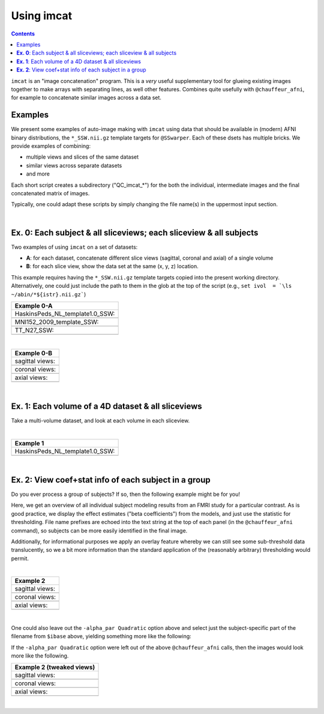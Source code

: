.. _tut_auto_imcat:

Using imcat
===========

.. contents::
   :depth: 3

.. highlight:: Tcsh


``imcat`` is an "image concatenation" program.  This is a *very* useful
supplementary tool for glueing existing images together to make arrays
with separating lines, as well other features.  Combines quite
usefully with ``@chauffeur_afni``, for example to concatenate similar
images across a data set.

Examples
--------

We present some examples of auto-image making with ``imcat`` using
data that should be available in (modern) AFNI binary distributions,
the ``*_SSW.nii.gz`` template targets for ``@SSwarper``.  Each of
these dsets has multiple bricks.  We provide examples of combining: 

* multiple views and slices of the same dataset

* similar views across separate datasets

* and more

Each short script creates a subdirectory ("QC_imcat_\*") for the both
the individual, intermediate images and the final concatenated matrix
of images.  

Typically, one could adapt these scripts by simply changing the file
name(s) in the uppermost input section.

|

**Ex. 0**: Each subject & all sliceviews;  each sliceview & all subjects
----------------------------------------------------------------

Two examples of using ``imcat`` on a set of datasets:

* **A**: for each dataset, concatenate different slice views (sagittal,
  coronal and axial) of a single volume

* **B**: for each slice view, show the data set at the same (x, y, z)
  location.

This example requires having the ``*_SSW.nii.gz`` template targets
copied into the present working directory.  Alternatively, one could
just include the path to them in the glob at the top of the script
(e.g., ``set ivol  = `\ls ~/abin/*${istr}.nii.gz```)

.. hidden-code-block:: Tcsh
   :starthidden: False
   :label: - show code y/n -

   #!/bin/tcsh

   # Auto-image-making example: imcat
   #
   # Here, concatenate (= glue together) images made with
   # @chauffeur_afni.  
   #
   # For an easily available set of images, here we use the
   # "*_SSW.nii.gz" reference templates distributed in AFNI, that are
   # used for @SSwarper (the combo-tool for performing nonlinear
   # registration and skull stripping insieme). 
   #
   # By changing the the list of files given to "$istr", this can be
   # directly adapted to other cases.
   #
   # =====================================================================

   set here = $PWD

   # Some set of volumes, and count how many there are
   set istr   = "SSW"
   set ivol  = `\ls *${istr}.nii.gz`
   set Nvol  = $#ivol

   # RGB color for a line separating images in the final matrix.  Here,
   # white.
   set lcol  = ( 255 255 255 )                           

   # Output directory to store images
   set odir  = $here/QC_imcat_00_${istr}
   \mkdir -p $odir

   # ----------- Make sets of individual images: @chauffeur_afni ----------

   # Make a set of sagittal, axial and coronal images; each "image"
   # output by chauffer here is actually an 8x1 montage.  These will
   # later be glued together.  

   set allbase = ()

   foreach ff ( $ivol )
       # base name of vol, and make a list of all prefixes for later
       set ibase = `3dinfo -prefix_noext "${ff}"`
       set allbase = ( $allbase $ibase )

       # Make a montage of the zeroth brick of each image
       @chauffeur_afni                                               \
           -ulay       "${ff}[0]"                                    \
           -prefix     $odir/img0_${ibase}                           \
           -montx 8 -monty 1                                         \
           -set_dicom_xyz   5 18 18                                  \
           -delta_slices   10 20 10                                  \
           -set_xhairs     OFF                                       \
           -label_mode 1 -label_size 3                               \
           -do_clean  
   end

   # ------------------- Glue together images: imcat ---------------------

   # Combine the individual images from above into a matrix of images.
   # Two examples are presented here, one "per subject" and one "per
   # sliceview". In both cases, we are just stacking the above images in
   # a single column.

   # Just the "gap color" between glued-together images
   set lcol  = ( 66 184 254 )

   # A) For each volume, concatenate images across all sliceviews.  The
   # order of contanenation will be that of globbing; could be specified
   # in different ways, too.
   foreach ff ( $allbase ) 
       imcat                                                               \
           -echo_edu                                                       \
           -gap 5                                                          \
           -gap_col $lcol                                                  \
           -nx 1                                                           \
           -ny 3                                                           \
           -prefix $odir/ALL_subj_${ff}.jpg                                \
           $odir/img0_*${ff}*
   end

   # Just the "gap color" between glued-together images
   set lcol  = ( 255 152 11 )

   # B) For each sliceview, concatenate images across all vols
   foreach ss ( "sag" "cor" "axi" ) 
       imcat                                                               \
           -echo_edu                                                       \
           -gap 5                                                          \
           -gap_col $lcol                                                  \
           -nx 1                                                           \
           -ny $Nvol                                                       \
           -prefix $odir/ALL_${istr}_sview_${ss}.jpg                       \
           $odir/img0_*${ss}*
   end

   # ---------------------------------------------------------------------

   echo "++ DONE!"

   # All fine
   exit 0

.. list-table:: 
   :header-rows: 1
   :widths: 100 

   * - Example 0-A
   * - HaskinsPeds_NL_template1.0_SSW:
   * - .. image:: media/QC_imcat/ALL_subj_HaskinsPeds_NL_template1.0_SSW.jpg
          :width: 100%   
          :align: center
   * - MNI152_2009_template_SSW:
   * - .. image:: media/QC_imcat/ALL_subj_MNI152_2009_template_SSW.jpg
          :width: 100%   
          :align: center
   * - TT_N27_SSW:
   * - .. image:: media/QC_imcat/ALL_subj_TT_N27_SSW.jpg
          :width: 100%   
          :align: center

|

.. list-table:: 
   :header-rows: 1
   :widths: 100 

   * - Example 0-B
   * - sagittal views:
   * - .. image:: media/QC_imcat/ALL_SSW_sview_sag.jpg
          :width: 100%   
          :align: center
   * - coronal views:
   * - .. image:: media/QC_imcat/ALL_SSW_sview_cor.jpg
          :width: 100%   
          :align: center
   * - axial views:
   * - .. image:: media/QC_imcat/ALL_SSW_sview_axi.jpg
          :width: 100%   
          :align: center

|

**Ex. 1**: Each volume of a 4D dataset & all sliceviews
-------------------------------------------------------

Take a multi-volume dataset, and look at each volume in each sliceview.

.. hidden-code-block:: Tcsh
   :starthidden: False
   :label: - show code y/n -

   #!/bin/tcsh

   # Auto-image-making example: imcat
   #
   # Here, concatenate (= glue together) images made with
   # @chauffeur_afni.  
   #
   # Another example using one of the "*_SSW.nii.gz" reference templates
   # distributed in AFNI.  Here, we view multiple subbricks of the dset.
   #
   # By changing the the file given to "$ivol", this can be directly
   # adapted to other cases.
   #
   # =====================================================================

   set here = $PWD

   set ivol  = MNI152_2009_template_SSW.nii.gz         # volume de choix
   set ibase = `3dinfo -prefix_noext "${ivol}"`        # base name of vol
   set nv    = `3dinfo -nv "${ivol}"`                  # number of vols
   set imax  = `3dinfo -nvi "${ivol}"`                 # max index

   # RGB color for a line separating images in the final matrix.  Here,
   # we use a nice green (but it could also be something boring, if you
   # prefer).
   set lcol  = ( 0 204 0 )                           

   # output directory to store images
   set odir  = $here/QC_imcat_01_${ibase}
   \mkdir -p $odir

   # ----------- Make sets of individual images: @chauffeur_afni ----------

   # 1) Make a set of sagittal, axial and coronal images; these will
   #    later be glued together.  Here, we are make a set of images per
   #    volume in a 4D data set.

   foreach ii ( `seq 0 1 $imax` )
       # zeropadded numbers, nicer to use in case we have a lot of images
       set iii = `printf "%03d" $ii`

       # This if-condition is a sidestep: we have two categories of data
       # in the input volume, masks and dsets, with very different
       # pertinent ranges, so we account for that here.
       if ( $ii > 2 ) then
           set UMIN = "0"
           set UMAX = "1"
       else
           set UMIN = "2%"
           set UMAX = "98%"
       endif

       @chauffeur_afni                                               \
           -ulay       "${ivol}[$ii]"                                \
           -ulay_range "$UMIN" "$UMAX"                               \
           -prefix     $odir/${ibase}_${iii}                         \
           -montx 1 -monty 1                                         \
           -set_dicom_xyz   2 18 18                                  \
           -delta_slices   25 25 25                                  \
           -set_xhairs     OFF                                       \
           -label_mode 1 -label_size 3                               \
           -do_clean  
   end

   # ------------------- glue together images: imcat ---------------------

   # 2) Combine the individual images from above into a matrix of images.
   #    Here we have three rows (i.e., three images along y-axis: one for
   #    sagittal, axial and coronal), and the number of columns is equal
   #    to the number of volumes in the 4D dset.

   imcat                                                               \
       -echo_edu                                                       \
       -gap 5                                                          \
       -gap_col $lcol                                                  \
       -nx $nv                                                         \
       -ny 3                                                           \
       -prefix $odir/ALL_vol_${ibase}.jpg                              \
       $odir/${ibase}*sag* $odir/${ibase}*cor* $odir/${ibase}*axi*

   # ---------------------------------------------------------------------

   echo "++ DONE!"

   # All fine
   exit 0

|

.. list-table:: 
   :header-rows: 1
   :widths: 100 

   * - Example 1
   * - HaskinsPeds_NL_template1.0_SSW:
   * - .. image:: media/QC_imcat/ALL_vol_MNI152_2009_template_SSW.jpg
          :width: 100%   
          :align: center

|

**Ex. 2**: View coef+stat info of each subject in a group
---------------------------------------------------------

Do you ever process a group of subjects?  If so, then the following
example might be for you!  

Here, we get an overview of all individual subject modeling results
from an FMRI study for a particular contrast.  As is good practice, we
display the effect estimates ("beta coefficients") from the models,
and just use the statistic for thresholding.  File name prefixes are
echoed into the text string at the top of each panel (in the
``@chauffeur_afni`` command), so subjects can be more easily
identified in the final image.

Additionally, for informational purposes we apply an overlay feature
whereby we can still see some sub-threshold data translucently, so we
a bit more information than the standard application of the
(reasonably arbitrary) thresholding would permit.

.. hidden-code-block:: Tcsh
   :starthidden: False
   :label: - show code y/n -

   #!/bin/tcsh

   # Auto-image-making example: imcat
   #
   # Here, concatenate (= glue together) images made with
   # @chauffeur_afni.  
   #
   # This example shows how to look at individual stat data together
   # across a group.  We use the freely available AFNI Bootcamp data in
   # the present script, in particular "AFNI_data6/group_results/REML*".
   #
   # By changing the the list of files given to "$ivol", this can be
   # directly adapted to other cases.  Depending on how you unpacked your
   # Bootcamp data, you might need to adjust the "$idir" variable, too.
   #
   # =====================================================================

   set here = $PWD

   # Some set of volumes, and count how many there are
   set istr   = "REML"
   set idir   = "~/AFNI_data6/group_results"
   set ivol   = `\ls ${idir}/${istr}*HEAD`
   set Nvol   = $#ivol
   set imask  = "${idir}/mask+tlrc.HEAD"
   set ianat  = "${idir}/FT_anat+tlrc.HEAD"

   # RGB color for a line separating images in the final matrix.  Here,
   # white.
   set lcol  = ( 192 192 192 )                           

   # Output directory to store images
   set odir  = $here/QC_imcat_02_${istr}
   set wdir  = $odir/__WORKDIR_${istr}
   \mkdir -p $wdir

   # ----------- Make sets of individual images: @chauffeur_afni ----------

   # Make a set of sagittal, axial and coronal images; each "image"
   # output by chauffer here is actually an 8x1 montage.  These will
   # later be glued together.  

   set allbase = ()

   foreach ff ( $ivol )
       # base name of vol, and make a list of all prefixes for later
       set ibase = `3dinfo -prefix_noext "${ff}"`
       set allbase = ( $allbase $ibase )

       ### Make a montage of the zeroth brick of each image.  
       # Some fun-ness here: part of each file's name is added to the
       # label string shown in each panel.
       # Note: these olay datasets are unclustered and unmasked.
       @chauffeur_afni                                               \
           -ulay       ${ianat}                                      \
           -ulay_range "2%" "130%"                                   \
           -olay       ${ff}                                         \
           -set_subbricks -1 0 1                                     \
           -func_range 3                                             \
           -thr_olay_p2stat 0.001                                    \
           -thr_olay_pside  bisided                                  \
           -cbar    Reds_and_Blues_Inv                               \
           -alpha_par Quadratic                                      \
           -opacity 7                                                \
           -prefix     $odir/img0_${ibase}                           \
           -montx 1 -monty 1                                         \
           -set_dicom_xyz  5 18 18                                   \
           -set_xhairs     OFF                                       \
           -label_string "::${ibase}"                                \
           -label_mode 1 -label_size 3                               \
           -do_clean  
   end

   # ------------------- Glue together images: imcat ---------------------

   # Combine the individual images from above into a matrix of images.
   # Here we combine similar slice views.  Note how we now have a nice
   # summary of subject modeling results across the group.

   foreach ss ( "sag" "cor" "axi" ) 
       imcat                                                               \
           -echo_edu                                                       \
           -gap 5                                                          \
           -gap_col $lcol                                                  \
           -nx 5                                                           \
           -ny 2                                                           \
           -prefix $odir/ALL_${istr}_sview_${ss}.jpg                       \
           $odir/img0_*${ss}*
   end

   # Note about above: the 'nx' and 'ny' values are hardcoded in, but
   # they needn't be, so this could be more flexible to match
   # adding/subtracting subjects.  Fancier things can be done-- feel free
   # to ask/discuss/recommend suggestions.

   # ---------------------------------------------------------------------

   echo "++ DONE!"

   # All fine
   exit 0

|

.. list-table:: 
   :header-rows: 1
   :widths: 100 

   * - Example 2
   * - sagittal views:
   * - .. image:: media/QC_imcat/ALL_REML_sview_sag.jpg
          :width: 100%   
          :align: center
   * - coronal views:
   * - .. image:: media/QC_imcat/ALL_REML_sview_cor.jpg
          :width: 100%   
          :align: center
   * - axial views:
   * - .. image:: media/QC_imcat/ALL_REML_sview_axi.jpg
          :width: 100%   
          :align: center

|

One could also leave out the ``-alpha_par Quadratic`` option above and
select just the subject-specific part of the filename from ``$ibase``
above, yielding something more like the following:

If the ``-alpha_par Quadratic`` option were left out of the above
``@chauffeur_afni`` calls, then the images would look more like the
following.

.. list-table:: 
   :header-rows: 1
   :widths: 100 

   * - Example 2 (tweaked views)
   * - sagittal views:
   * - .. image:: media/QC_imcat/ALL_REML_sview_sag_B.jpg
          :width: 100%   
          :align: center
   * - coronal views:
   * - .. image:: media/QC_imcat/ALL_REML_sview_cor_B.jpg
          :width: 100%   
          :align: center
   * - axial views:
   * - .. image:: media/QC_imcat/ALL_REML_sview_axi_B.jpg
          :width: 100%   
          :align: center

|
